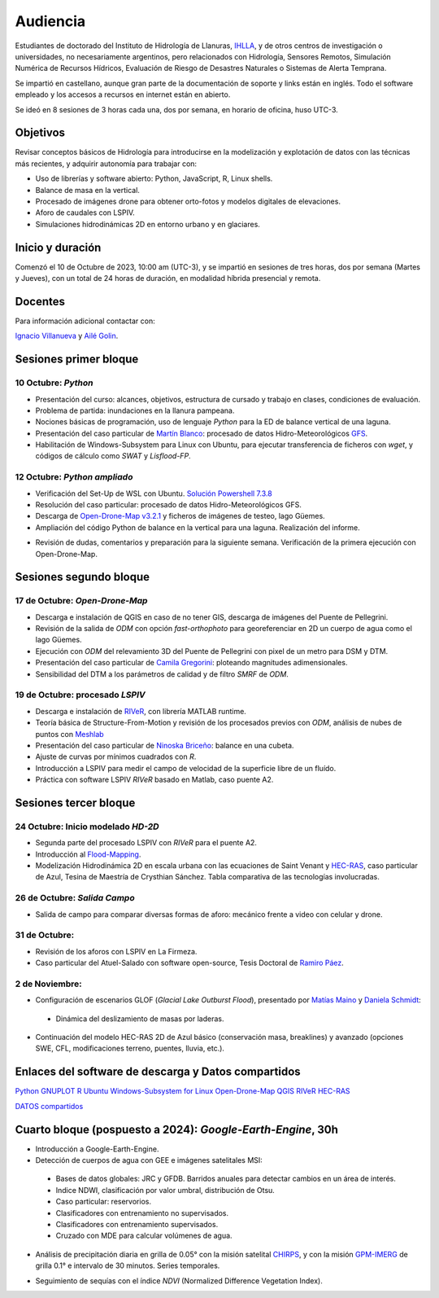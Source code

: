 Audiencia
=========

Estudiantes de doctorado del Instituto de Hidrología de Llanuras, `IHLLA <https://ihlla.conicet.gov.ar/>`_, 
y de otros centros de investigación o universidades, no necesariamente argentinos, pero relacionados con Hidrología, Sensores Remotos, 
Simulación Numérica de Recursos Hídricos, Evaluación de Riesgo de Desastres Naturales o Sistemas de Alerta Temprana.  

Se impartió en castellano, aunque gran parte de la documentación de soporte y links están en inglés. Todo el software empleado y los
accesos a recursos en internet están en abierto.

Se ideó en 8 sesiones de 3 horas cada una,  dos por semana, en horario de oficina,  huso UTC-3.

Objetivos
---------
Revisar conceptos básicos de Hidrología para introducirse en la modelización y explotación de datos con las técnicas más recientes, y adquirir autonomía para trabajar con:

* Uso de librerías y software abierto: Python, JavaScript, R, Linux shells.
* Balance de masa en la vertical.
* Procesado de imágenes drone para obtener orto-fotos y modelos digitales de elevaciones.
* Aforo de caudales con LSPIV.
* Simulaciones hidrodinámicas 2D en entorno urbano y en glaciares.


Inicio y duración
-----------------
Comenzó el 10 de Octubre de 2023, 10:00 am (UTC-3), y se impartió en sesiones de tres horas, dos por semana (Martes y Jueves), con un total de 24 horas de duración, en modalidad híbrida presencial y remota.

Docentes
---------
Para información adicional contactar con:

`Ignacio Villanueva <ivillanueva@ihlla.org.ar>`_ y `Ailé Golin <agolin@ihlla.org.ar>`_.

Sesiones primer bloque
----------------------

10 Octubre: *Python*
********************

* Presentación del curso: alcances, objetivos, estructura de cursado y trabajo en clases, condiciones de evaluación. 
* Problema de partida: inundaciones en la llanura pampeana.
* Nociones básicas de programación, uso de lenguaje *Python* para la ED de balance vertical de una laguna.
 
* Presentación del caso particular de `Martín Blanco <martinblanco@ihlla.org.ar>`_: procesado de datos Hidro-Meteorológicos `GFS`_.
* Habilitación de Windows-Subsystem para Linux con Ubuntu, para ejecutar transferencia de ficheros con *wget*, y códigos de cálculo como *SWAT* y *Lisflood-FP*.


.. _GFS: https://developers.google.com/earth-engine/datasets/catalog/NOAA_GFS0P25

.. image:: ./Pics/DJI_0484.JPG
  :width: 280
  :alt: Finca_Elissondo_Ups
  :align: left 

.. image:: ./Pics/DJI_0508.JPG
  :width: 280
  :alt: Finca_Elissondo_Mid
  :align: center



12 Octubre: *Python ampliado*
*****************************

* Verificación del Set-Up de WSL con Ubuntu. `Solución Powershell 7.3.8 <https://github.com/PowerShell/PowerShell/releases>`_



* Resolución del caso particular: procesado de datos Hidro-Meteorológicos GFS.

* Descarga de `Open-Drone-Map v3.2.1 <https://github.com/OpenDroneMap/ODM>`_ y ficheros de imágenes de testeo, lago Güemes.

* Ampliación del código Python de balance en la vertical para una laguna. Realización del informe.

.. * Revisión de dimensionalidad espacial en modelización hidrológica.
.. * Magnitudes involucradas en una rotura de presa ideal.
.. * Código 2D onda difusiva explícito, extensión a GPU.
.. * Manipulación de series temporales con *Python*, utilidades para cambio de formato e intervalos de tiempo.
.. * Iniciación básica al entorno y lenguaje *R*.
.. * Correlación, tendencias, estacionalidad y predicción de series temporales con *R*.

* Revisión de dudas, comentarios y preparación para la siguiente semana. Verificación de la primera ejecución con Open-Drone-Map.



Sesiones segundo bloque
------------------------
17 de Octubre: *Open-Drone-Map*
*********************************
* Descarga e instalación de QGIS en caso de no tener GIS, descarga de imágenes del Puente de Pellegrini.

* Revisión de la salida de *ODM* con opción *fast-orthophoto* para georeferenciar en 2D un cuerpo de agua como el lago Güemes.

* Ejecución con *ODM* del relevamiento 3D del Puente de Pellegrini con pixel de un metro para DSM y DTM.

* Presentación del caso particular de `Camila Gregorini <cgregorini@ihlla.org.ar>`_: ploteando magnitudes adimensionales.

* Sensibilidad del DTM a los parámetros de calidad y de filtro *SMRF* de *ODM*.


19 de Octubre:  procesado *LSPIV*
*********************************
* Descarga e instalación de `RIVeR <https://riverdischarge.blogspot.com>`_, con librería MATLAB runtime.

* Teoría básica de Structure-From-Motion y revisión de los procesados previos con *ODM*, análisis de nubes de puntos con `Meshlab <https://www.meshlab.net>`_

* Presentación del caso particular de `Ninoska Briceño <nbriceno@ihlla.org.ar>`_: balance en una cubeta.

* Ajuste de curvas por mínimos cuadrados con *R*.


* Introducción a LSPIV para medir el campo de velocidad de la superficie libre de un fluído.

* Práctica con software LSPIV *RIVeR* basado en Matlab, caso puente A2.


Sesiones tercer bloque
----------------------
24 Octubre:  Inicio modelado *HD-2D*
************************************

* Segunda parte del procesado LSPIV con *RIVeR* para el puente A2.

* Introducción al `Flood-Mapping <https://floodmapping.readthedocs.io>`_.

* Modelización Hidrodinámica 2D en escala urbana con las ecuaciones de Saint Venant y `HEC-RAS <https://www.hec.usace.army.mil/software/hec-ras/>`_, caso particular de Azul, Tesina de Maestría de Crysthian Sánchez. Tabla comparativa de las tecnologías involucradas.

26 de Octubre: *Salida Campo*
***********************************

* Salida de campo para comparar diversas formas de aforo: mecánico frente a video con celular y drone.

31 de Octubre:
**************

* Revisión de los aforos con LSPIV en La Firmeza.

* Caso particular del Atuel-Salado con software open-source, Tesis Doctoral de `Ramiro Páez <ramiropaezcampos@hotmail.com>`_.



2 de Noviembre:
***************

* Configuración de escenarios GLOF (*Glacial Lake Outburst Flood*), presentado por `Matías Maino <matiasmaino@ihlla.org.ar>`_ y `Daniela Schmidt <danielainesschmidt@gmail.com>`_:

 * Dinámica del deslizamiento de masas por laderas.

* Continuación del modelo HEC-RAS 2D de Azul básico (conservación masa, breaklines) y avanzado (opciones SWE, CFL, modificaciones terreno, puentes, lluvia, etc.).

Enlaces del software de descarga y Datos compartidos
----------------------------------------------------

`Python <https://www.python.org/downloads/>`_
`GNUPLOT <http://www.gnuplot.info/download.html>`_
`R <https://cran.r-project.org/mirrors.html>`_
`Ubuntu Windows-Subsystem for Linux <https://ubuntu.com/tutorials/install-ubuntu-on-wsl2-on-windows-11-with-gui-support#1-overview>`_
`Open-Drone-Map <https://www.opendronemap.org>`_
`QGIS <https://qgis.org/es/site/forusers/download.html>`_
`RIVeR <https://riverdischarge.blogspot.com>`_
`HEC-RAS <https://www.hec.usace.army.mil/software/hec-ras/>`_

`DATOS compartidos <https://drive.google.com/drive/folders/15ARUpgfTBoDtow_7eJFdGk0IDwPYGC-_?usp=sharing>`_


Cuarto bloque (pospuesto a 2024): *Google-Earth-Engine*, 30h
-------------------------------------------------------------
* Introducción a Google-Earth-Engine.
* Detección de cuerpos de agua con GEE e imágenes satelitales MSI:
 * Bases de datos globales: JRC y GFDB. Barridos anuales para detectar cambios en un área de interés.
 * Indice NDWI, clasificación por valor umbral, distribución de Otsu.
 * Caso particular: reservorios.
 * Clasificadores con entrenamiento no supervisados.
 * Clasificadores con entrenamiento supervisados.
 * Cruzado con MDE para calcular volúmenes de agua.

.. image:: ./Pics/Steps_Donchyts_2023.png
  :width: 300
  :alt: Steps_World-Watch
  :align: center 

 

* Análisis de precipitación diaria en grilla de 0.05° con la misión satelital `CHIRPS`_, y con la misión `GPM-IMERG`_ de grilla 0.1° e intervalo de 30 minutos. Series temporales.

.. _CHIRPS: https://developers.google.com/earth-engine/datasets/catalog/UCSB-CHG_CHIRPS_DAILY

.. _GPM-IMERG: https://developers.google.com/earth-engine/datasets/catalog/NASA_GPM_L3_IMERG_V06 

* Seguimiento de sequías con el índice *NDVI* (Normalized Difference Vegetation Index).
